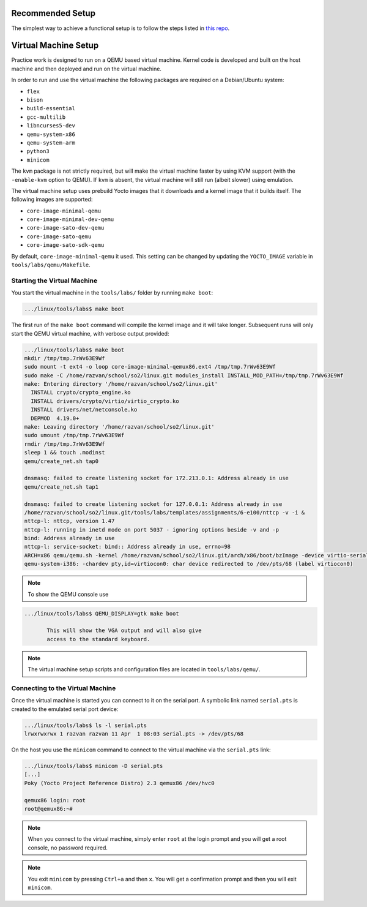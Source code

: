 .. _vm_link:

=====================
Recommended Setup
=====================
The simplest way to achieve a functional setup is to follow the steps listed in `this repo <https://gitlab.cs.pub.ro/so2/so2-labs>`__.

=====================
Virtual Machine Setup
=====================

Practice work is designed to run on a QEMU based virtual machine. Kernel code
is developed and built on the host machine and then deployed and run on the
virtual machine.

In order to run and use the virtual machine the following packages are required
on a Debian/Ubuntu system:

* ``flex``
* ``bison``
* ``build-essential``
* ``gcc-multilib``
* ``libncurses5-dev``
* ``qemu-system-x86``
* ``qemu-system-arm``
* ``python3``
* ``minicom``

The ``kvm`` package is not strictly required, but will make the virtual machine
faster by using KVM support (with the ``-enable-kvm`` option to QEMU). If ``kvm``
is absent, the virtual machine will still run (albeit slower) using emulation.

The virtual machine setup uses prebuild Yocto images that it downloads and a
kernel image that it builds itself. The following images are supported:

* ``core-image-minimal-qemu``
* ``core-image-minimal-dev-qemu``
* ``core-image-sato-dev-qemu``
* ``core-image-sato-qemu``
* ``core-image-sato-sdk-qemu``

By default, ``core-image-minimal-qemu`` it used. This setting can be changed by
updating the ``YOCTO_IMAGE`` variable in ``tools/labs/qemu/Makefile``.

Starting the Virtual Machine
----------------------------

You start the virtual machine in the ``tools/labs/`` folder by running ``make
boot``:

.. code-block:: shell

   .../linux/tools/labs$ make boot

The first run of the ``make boot`` command will compile the kernel image and it
will take longer. Subsequent runs will only start the QEMU virtual machine,
with verbose output provided:

.. code-block:: shell

   .../linux/tools/labs$ make boot
   mkdir /tmp/tmp.7rWv63E9Wf
   sudo mount -t ext4 -o loop core-image-minimal-qemux86.ext4 /tmp/tmp.7rWv63E9Wf
   sudo make -C /home/razvan/school/so2/linux.git modules_install INSTALL_MOD_PATH=/tmp/tmp.7rWv63E9Wf
   make: Entering directory '/home/razvan/school/so2/linux.git'
     INSTALL crypto/crypto_engine.ko
     INSTALL drivers/crypto/virtio/virtio_crypto.ko
     INSTALL drivers/net/netconsole.ko
     DEPMOD  4.19.0+
   make: Leaving directory '/home/razvan/school/so2/linux.git'
   sudo umount /tmp/tmp.7rWv63E9Wf
   rmdir /tmp/tmp.7rWv63E9Wf
   sleep 1 && touch .modinst
   qemu/create_net.sh tap0

   dnsmasq: failed to create listening socket for 172.213.0.1: Address already in use
   qemu/create_net.sh tap1

   dnsmasq: failed to create listening socket for 127.0.0.1: Address already in use
   /home/razvan/school/so2/linux.git/tools/labs/templates/assignments/6-e100/nttcp -v -i &
   nttcp-l: nttcp, version 1.47
   nttcp-l: running in inetd mode on port 5037 - ignoring options beside -v and -p
   bind: Address already in use
   nttcp-l: service-socket: bind:: Address already in use, errno=98
   ARCH=x86 qemu/qemu.sh -kernel /home/razvan/school/so2/linux.git/arch/x86/boot/bzImage -device virtio-serial -chardev pty,id=virtiocon0 -device virtconsole,chardev=virtiocon0 -serial pipe:pipe1 -serial pipe:pipe2 -netdev tap,id=tap0,ifname=tap0,script=no,downscript=no -net nic,netdev=tap0,model=virtio -netdev tap,id=tap1,ifname=tap1,script=no,downscript=no -net nic,netdev=tap1,model=i82559er -drive file=core-image-minimal-qemux86.ext4,if=virtio,format=raw -drive file=disk1.img,if=virtio,format=raw -drive file=disk2.img,if=virtio,format=raw --append "root=/dev/vda loglevel=15 console=hvc0" --display none -s
   qemu-system-i386: -chardev pty,id=virtiocon0: char device redirected to /dev/pts/68 (label virtiocon0)

.. note:: To show the QEMU console use

.. code-block:: shell

   .../linux/tools/labs$ QEMU_DISPLAY=gtk make boot

          This will show the VGA output and will also give
          access to the standard keyboard.

.. note:: The virtual machine setup scripts and configuration files are located
          in ``tools/labs/qemu/``.

.. _vm_interaction_link:

Connecting to the Virtual Machine
---------------------------------

Once the virtual machine is started you can connect to it on the serial port. A
symbolic link named ``serial.pts`` is created to the emulated serial port
device:

.. code-block:: shell

   .../linux/tools/labs$ ls -l serial.pts
   lrwxrwxrwx 1 razvan razvan 11 Apr  1 08:03 serial.pts -> /dev/pts/68

On the host you use the ``minicom`` command to connect to the virtual machine
via the ``serial.pts`` link:

.. code-block:: shell

   .../linux/tools/labs$ minicom -D serial.pts
   [...]
   Poky (Yocto Project Reference Distro) 2.3 qemux86 /dev/hvc0

   qemux86 login: root
   root@qemux86:~#

.. note:: When you connect to the virtual machine, simply enter ``root`` at the
          login prompt and you will get a root console, no password required.

.. note:: You exit ``minicom`` by pressing ``Ctrl+a`` and then ``x``. You will
          get a confirmation prompt and then you will exit ``minicom``.
